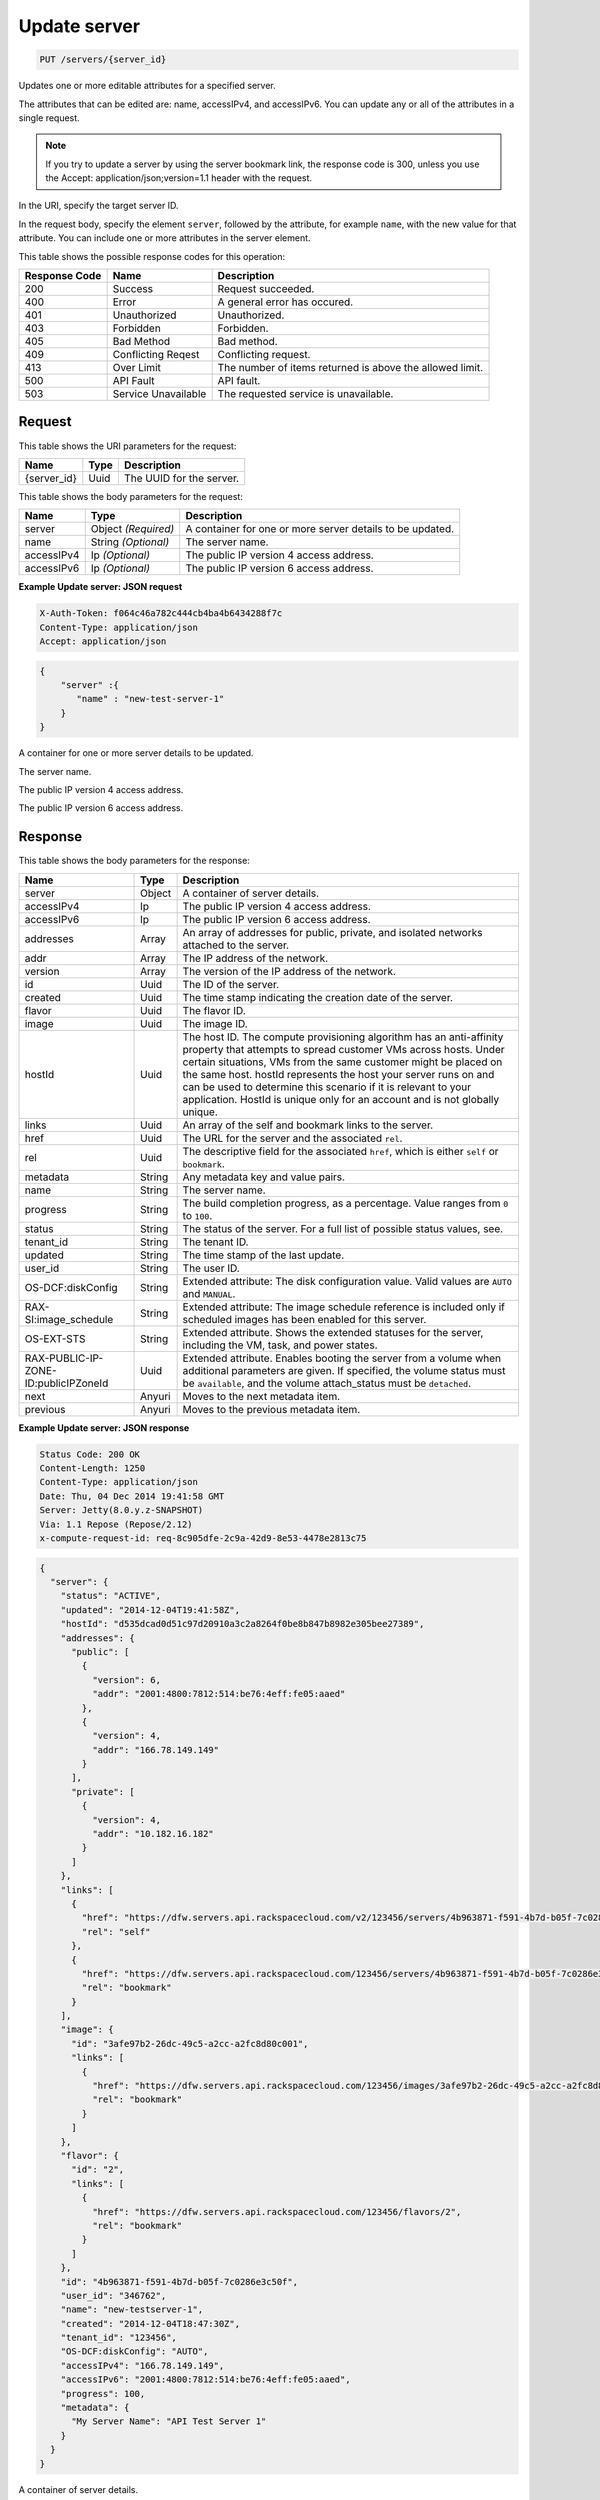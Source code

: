 
.. THIS OUTPUT IS GENERATED FROM THE WADL. DO NOT EDIT.

.. _put-update-server-servers-server-id:

Update server
^^^^^^^^^^^^^^^^^^^^^^^^^^^^^^^^^^^^^^^^^^^^^^^^^^^^^^^^^^^^^^^^^^^^^^^^^^^^^^^^

.. code::

    PUT /servers/{server_id}

Updates one or more editable attributes for a specified server.

The attributes that can be edited are: name, accessIPv4, and accessIPv6. You can update any or all of the 				attributes in a single request.

.. note::
   If you try to update a server by using the server bookmark link, the response code is 300, unless you 					use the Accept: application/json;version=1.1 header with the request.
   
   

In the URI, specify the target server ID.

In the request body, specify the element ``server``, followed by the attribute, for example ``name``, with the new value for that attribute. You can include one or more attributes in 				the server element.



This table shows the possible response codes for this operation:


+--------------------------+-------------------------+-------------------------+
|Response Code             |Name                     |Description              |
+==========================+=========================+=========================+
|200                       |Success                  |Request succeeded.       |
+--------------------------+-------------------------+-------------------------+
|400                       |Error                    |A general error has      |
|                          |                         |occured.                 |
+--------------------------+-------------------------+-------------------------+
|401                       |Unauthorized             |Unauthorized.            |
+--------------------------+-------------------------+-------------------------+
|403                       |Forbidden                |Forbidden.               |
+--------------------------+-------------------------+-------------------------+
|405                       |Bad Method               |Bad method.              |
+--------------------------+-------------------------+-------------------------+
|409                       |Conflicting Reqest       |Conflicting request.     |
+--------------------------+-------------------------+-------------------------+
|413                       |Over Limit               |The number of items      |
|                          |                         |returned is above the    |
|                          |                         |allowed limit.           |
+--------------------------+-------------------------+-------------------------+
|500                       |API Fault                |API fault.               |
+--------------------------+-------------------------+-------------------------+
|503                       |Service Unavailable      |The requested service is |
|                          |                         |unavailable.             |
+--------------------------+-------------------------+-------------------------+


Request
""""""""""""""""




This table shows the URI parameters for the request:

+--------------------------+-------------------------+-------------------------+
|Name                      |Type                     |Description              |
+==========================+=========================+=========================+
|{server_id}               |Uuid                     |The UUID for the server. |
+--------------------------+-------------------------+-------------------------+





This table shows the body parameters for the request:

+--------------------------+-------------------------+-------------------------+
|Name                      |Type                     |Description              |
+==========================+=========================+=========================+
|server                    |Object *(Required)*      |A container for one or   |
|                          |                         |more server details to   |
|                          |                         |be updated.              |
+--------------------------+-------------------------+-------------------------+
|name                      |String *(Optional)*      |The server name.         |
+--------------------------+-------------------------+-------------------------+
|accessIPv4                |Ip *(Optional)*          |The public IP version 4  |
|                          |                         |access address.          |
+--------------------------+-------------------------+-------------------------+
|accessIPv6                |Ip *(Optional)*          |The public IP version 6  |
|                          |                         |access address.          |
+--------------------------+-------------------------+-------------------------+





**Example Update server: JSON request**


.. code::

   X-Auth-Token: f064c46a782c444cb4ba4b6434288f7c
   Content-Type: application/json
   Accept: application/json


.. code::

   {
       "server" :{
          "name" : "new-test-server-1"
       }
   }




A container for one or more server details to be updated.

The server name.

The public IP version 4 access address.

The public IP version 6 access address.




Response
""""""""""""""""





This table shows the body parameters for the response:

+--------------------------+-------------------------+-------------------------+
|Name                      |Type                     |Description              |
+==========================+=========================+=========================+
|server                    |Object                   |A container of server    |
|                          |                         |details.                 |
+--------------------------+-------------------------+-------------------------+
|accessIPv4                |Ip                       |The public IP version 4  |
|                          |                         |access address.          |
+--------------------------+-------------------------+-------------------------+
|accessIPv6                |Ip                       |The public IP version 6  |
|                          |                         |access address.          |
+--------------------------+-------------------------+-------------------------+
|addresses                 |Array                    |An array of addresses    |
|                          |                         |for public, private, and |
|                          |                         |isolated networks        |
|                          |                         |attached to the server.  |
+--------------------------+-------------------------+-------------------------+
|addr                      |Array                    |The IP address of the    |
|                          |                         |network.                 |
+--------------------------+-------------------------+-------------------------+
|version                   |Array                    |The version of the IP    |
|                          |                         |address of the network.  |
+--------------------------+-------------------------+-------------------------+
|id                        |Uuid                     |The ID of the server.    |
+--------------------------+-------------------------+-------------------------+
|created                   |Uuid                     |The time stamp           |
|                          |                         |indicating the creation  |
|                          |                         |date of the server.      |
+--------------------------+-------------------------+-------------------------+
|flavor                    |Uuid                     |The flavor ID.           |
+--------------------------+-------------------------+-------------------------+
|image                     |Uuid                     |The image ID.            |
+--------------------------+-------------------------+-------------------------+
|hostId                    |Uuid                     |The host ID. The compute |
|                          |                         |provisioning algorithm   |
|                          |                         |has an anti-affinity     |
|                          |                         |property that attempts   |
|                          |                         |to spread customer VMs   |
|                          |                         |across hosts. Under      |
|                          |                         |certain situations, VMs  |
|                          |                         |from the same customer   |
|                          |                         |might be placed on the   |
|                          |                         |same host. hostId        |
|                          |                         |represents the host your |
|                          |                         |server runs on and can   |
|                          |                         |be used to determine     |
|                          |                         |this scenario if it is   |
|                          |                         |relevant to your         |
|                          |                         |application. HostId is   |
|                          |                         |unique only for an       |
|                          |                         |account and is not       |
|                          |                         |globally unique.         |
+--------------------------+-------------------------+-------------------------+
|links                     |Uuid                     |An array of the self and |
|                          |                         |bookmark links to the    |
|                          |                         |server.                  |
+--------------------------+-------------------------+-------------------------+
|href                      |Uuid                     |The URL for the server   |
|                          |                         |and the associated       |
|                          |                         |``rel``.                 |
+--------------------------+-------------------------+-------------------------+
|rel                       |Uuid                     |The descriptive field    |
|                          |                         |for the associated       |
|                          |                         |``href``, which is       |
|                          |                         |either ``self`` or       |
|                          |                         |``bookmark``.            |
+--------------------------+-------------------------+-------------------------+
|metadata                  |String                   |Any metadata key and     |
|                          |                         |value pairs.             |
+--------------------------+-------------------------+-------------------------+
|name                      |String                   |The server name.         |
+--------------------------+-------------------------+-------------------------+
|progress                  |String                   |The build completion     |
|                          |                         |progress, as a           |
|                          |                         |percentage. Value ranges |
|                          |                         |from ``0`` to ``100``.   |
+--------------------------+-------------------------+-------------------------+
|status                    |String                   |The status of the        |
|                          |                         |server. For a full list  |
|                          |                         |of possible status       |
|                          |                         |values, see.             |
+--------------------------+-------------------------+-------------------------+
|tenant_id                 |String                   |The tenant ID.           |
+--------------------------+-------------------------+-------------------------+
|updated                   |String                   |The time stamp of the    |
|                          |                         |last update.             |
+--------------------------+-------------------------+-------------------------+
|user_id                   |String                   |The user ID.             |
+--------------------------+-------------------------+-------------------------+
|OS-DCF:diskConfig         |String                   |Extended attribute: The  |
|                          |                         |disk configuration       |
|                          |                         |value. Valid values are  |
|                          |                         |``AUTO`` and ``MANUAL``. |
+--------------------------+-------------------------+-------------------------+
|RAX-SI:image_schedule     |String                   |Extended attribute: The  |
|                          |                         |image schedule reference |
|                          |                         |is included only if      |
|                          |                         |scheduled images has     |
|                          |                         |been enabled for this    |
|                          |                         |server.                  |
+--------------------------+-------------------------+-------------------------+
|OS-EXT-STS                |String                   |Extended attribute.      |
|                          |                         |Shows the extended       |
|                          |                         |statuses for the server, |
|                          |                         |including the VM, task,  |
|                          |                         |and power states.        |
+--------------------------+-------------------------+-------------------------+
|RAX-PUBLIC-IP-ZONE-       |Uuid                     |Extended attribute.      |
|ID:publicIPZoneId         |                         |Enables booting the      |
|                          |                         |server from a volume     |
|                          |                         |when additional          |
|                          |                         |parameters are given. If |
|                          |                         |specified, the volume    |
|                          |                         |status must be           |
|                          |                         |``available``, and the   |
|                          |                         |volume attach_status     |
|                          |                         |must be ``detached``.    |
+--------------------------+-------------------------+-------------------------+
|next                      |Anyuri                   |Moves to the next        |
|                          |                         |metadata item.           |
+--------------------------+-------------------------+-------------------------+
|previous                  |Anyuri                   |Moves to the previous    |
|                          |                         |metadata item.           |
+--------------------------+-------------------------+-------------------------+







**Example Update server: JSON response**


.. code::

       Status Code: 200 OK
       Content-Length: 1250
       Content-Type: application/json
       Date: Thu, 04 Dec 2014 19:41:58 GMT
       Server: Jetty(8.0.y.z-SNAPSHOT)
       Via: 1.1 Repose (Repose/2.12)
       x-compute-request-id: req-8c905dfe-2c9a-42d9-8e53-4478e2813c75


.. code::

   {
     "server": {
       "status": "ACTIVE",
       "updated": "2014-12-04T19:41:58Z",
       "hostId": "d535dcad0d51c97d20910a3c2a8264f0be8b847b8982e305bee27389",
       "addresses": {
         "public": [
           {
             "version": 6,
             "addr": "2001:4800:7812:514:be76:4eff:fe05:aaed"
           },
           {
             "version": 4,
             "addr": "166.78.149.149"
           }
         ],
         "private": [
           {
             "version": 4,
             "addr": "10.182.16.182"
           }
         ]
       },
       "links": [
         {
           "href": "https://dfw.servers.api.rackspacecloud.com/v2/123456/servers/4b963871-f591-4b7d-b05f-7c0286e3c50f",
           "rel": "self"
         },
         {
           "href": "https://dfw.servers.api.rackspacecloud.com/123456/servers/4b963871-f591-4b7d-b05f-7c0286e3c50f",
           "rel": "bookmark"
         }
       ],
       "image": {
         "id": "3afe97b2-26dc-49c5-a2cc-a2fc8d80c001",
         "links": [
           {
             "href": "https://dfw.servers.api.rackspacecloud.com/123456/images/3afe97b2-26dc-49c5-a2cc-a2fc8d80c001",
             "rel": "bookmark"
           }
         ]
       },
       "flavor": {
         "id": "2",
         "links": [
           {
             "href": "https://dfw.servers.api.rackspacecloud.com/123456/flavors/2",
             "rel": "bookmark"
           }
         ]
       },
       "id": "4b963871-f591-4b7d-b05f-7c0286e3c50f",
       "user_id": "346762",
       "name": "new-testserver-1",
       "created": "2014-12-04T18:47:30Z",
       "tenant_id": "123456",
       "OS-DCF:diskConfig": "AUTO",
       "accessIPv4": "166.78.149.149",
       "accessIPv6": "2001:4800:7812:514:be76:4eff:fe05:aaed",
       "progress": 100,
       "metadata": {
         "My Server Name": "API Test Server 1"
       }
     }
   }




A container of server details.

The public IP version 4 access address.

The public IP version 6 access address.

An array of addresses for public, private, and isolated networks attached to the server.

The IP address of the network.

The version of the IP address of the network.

The ID of the server.

The time stamp indicating the creation date of the server.

The flavor ID. 

The image ID. 

The host ID. The compute provisioning algorithm has an anti-affinity property that attempts to 		 spread customer VMs across hosts. Under certain situations, VMs from the same customer might be placed on 		 the same host. hostId represents the host your server runs on and can be used to determine this scenario if 		 it is relevant to your application.

HostId is unique only for an account and is not globally unique.

An array of the self and bookmark links to the server.

The URL for the server and the associated ``rel``.

The descriptive field for the associated ``href``, which is either ``self`` 		 or ``bookmark``.

Any metadata key and value pairs.

The server name.

The build completion progress, as a percentage. Value ranges from ``0`` to ``100``.

The status of the server. For a full list of possible status values, 		 see.

The tenant ID.

The time stamp of the last update.

The user ID.

Extended attribute: The disk configuration value.

Valid values are ``AUTO`` and ``MANUAL``.

Extended attribute: The image schedule reference is included only if scheduled images has been enabled for this 		 server.

Extended attribute. Shows the extended statuses for the server, including the VM, task, and power states.

Extended attribute. Enables booting the server from a volume when additional parameters are given. If specified, 		 the volume status must be ``available``, and the volume attach_status must be ``detached``.

Moves to the next metadata item.

Moves to the previous metadata item.



